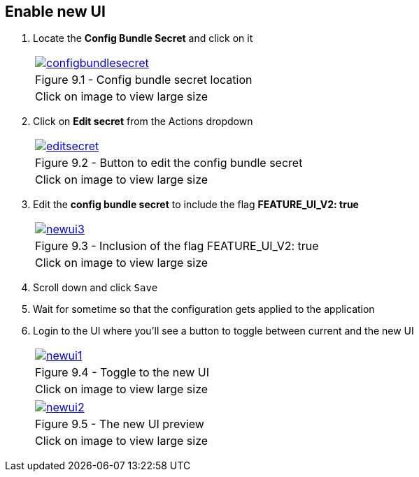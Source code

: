== Enable new UI

. Locate the *Config Bundle Secret* and click on it
+
[cols="1a",grid=none,width=80%]
|===
^| image::images/configbundlesecret.png[link=images/configbundlesecret.png,window=_blank]
^| Figure 9.1 - Config bundle secret location
^| [small]#Click on image to view large size#
|===

. Click on *Edit secret* from the Actions dropdown
+
[cols="1a",grid=none,width=80%]
|===
^| image::images/editsecret.png[link=images/editsecret.png,window=_blank]
^| Figure 9.2 - Button to edit the config bundle secret
^| [small]#Click on image to view large size#
|===
. Edit the *config bundle secret* to include the flag *FEATURE_UI_V2: true*
+
[cols="1a",grid=none,width=80%]
|===
^| image::images/newui3.png[link=images/newui3.png,window=_blank]
^| Figure 9.3 - Inclusion of the flag FEATURE_UI_V2: true
^| [small]#Click on image to view large size#
|===

. Scroll down and click `Save`

. Wait for sometime so that the configuration gets applied to the application

. Login to the UI where you’ll see a button to toggle between current and the new UI

+
[cols="1a",grid=none,width=80%]
|===
^| image::images/newui1.png[link=images/newui1.png,window=_blank]
^| Figure 9.4 - Toggle to the new UI
^| [small]#Click on image to view large size#
|===

+
[cols="1a",grid=none,width=80%]
|===
^| image::images/newui2.png[link=images/newui2.png,window=_blank]
^| Figure 9.5 - The new UI preview
^| [small]#Click on image to view large size#
|===